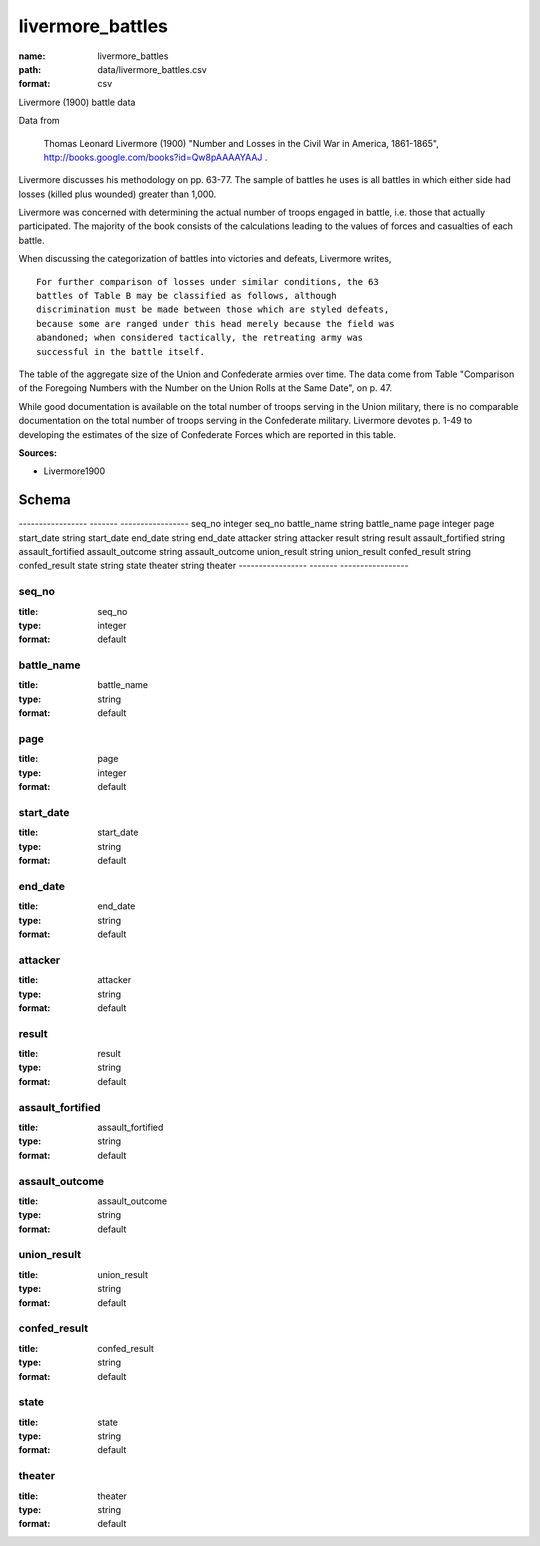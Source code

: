 #################
livermore_battles
#################

:name: livermore_battles
:path: data/livermore_battles.csv
:format: csv

Livermore (1900) battle data

Data from

    Thomas Leonard Livermore (1900) "Number and Losses in the Civil War
    in America, 1861-1865",
    http://books.google.com/books?id=Qw8pAAAAYAAJ .

Livermore discusses his methodology on pp. 63-77. The sample of battles
he uses is all battles in which either side had losses (killed plus
wounded) greater than 1,000.

Livermore was concerned with determining the actual number of troops
engaged in battle, i.e. those that actually participated. The majority
of the book consists of the calculations leading to the values of forces
and casualties of each battle.

When discussing the categorization of battles into victories and
defeats, Livermore writes,

::

    For further comparison of losses under similar conditions, the 63
    battles of Table B may be classified as follows, although
    discrimination must be made between those which are styled defeats,
    because some are ranged under this head merely because the field was
    abandoned; when considered tactically, the retreating army was
    successful in the battle itself.

The table of the aggregate size of the Union and Confederate armies over
time. The data come from Table "Comparison of the Foregoing Numbers with
the Number on the Union Rolls at the Same Date", on p. 47.

While good documentation is available on the total number of troops
serving in the Union military, there is no comparable documentation on
the total number of troops serving in the Confederate military.
Livermore devotes p. 1-49 to developing the estimates of the size of
Confederate Forces which are reported in this table.


**Sources:**

- Livermore1900

Schema
======

-----------------  -------  -----------------
seq_no             integer  seq_no
battle_name        string   battle_name
page               integer  page
start_date         string   start_date
end_date           string   end_date
attacker           string   attacker
result             string   result
assault_fortified  string   assault_fortified
assault_outcome    string   assault_outcome
union_result       string   union_result
confed_result      string   confed_result
state              string   state
theater            string   theater
-----------------  -------  -----------------

seq_no
------

:title: seq_no
:type: integer
:format: default





       
battle_name
-----------

:title: battle_name
:type: string
:format: default





       
page
----

:title: page
:type: integer
:format: default





       
start_date
----------

:title: start_date
:type: string
:format: default





       
end_date
--------

:title: end_date
:type: string
:format: default





       
attacker
--------

:title: attacker
:type: string
:format: default





       
result
------

:title: result
:type: string
:format: default





       
assault_fortified
-----------------

:title: assault_fortified
:type: string
:format: default





       
assault_outcome
---------------

:title: assault_outcome
:type: string
:format: default





       
union_result
------------

:title: union_result
:type: string
:format: default





       
confed_result
-------------

:title: confed_result
:type: string
:format: default





       
state
-----

:title: state
:type: string
:format: default





       
theater
-------

:title: theater
:type: string
:format: default





       

